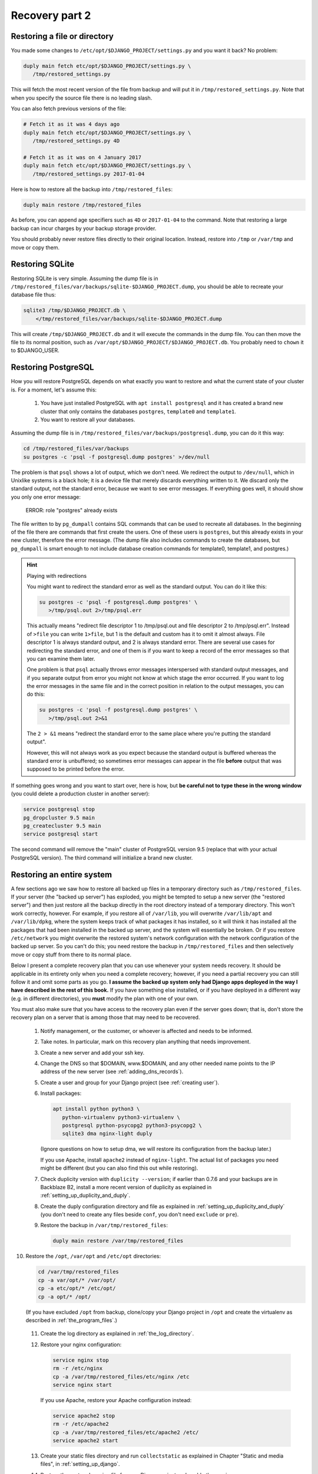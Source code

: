 Recovery part 2
===============

Restoring a file or directory
-----------------------------

You made some changes to ``/etc/opt/$DJANGO_PROJECT/settings.py`` and
you want it back? No problem:

.. code-block:: bash

   duply main fetch etc/opt/$DJANGO_PROJECT/settings.py \
      /tmp/restored_settings.py

This will fetch the most recent version of the file from backup and will
put it in ``/tmp/restored_settings.py``. Note that when you specify the
source file there is no leading slash.

You can also fetch previous versions of the file:

.. code-block:: bash

   # Fetch it as it was 4 days ago
   duply main fetch etc/opt/$DJANGO_PROJECT/settings.py \
      /tmp/restored_settings.py 4D

   # Fetch it as it was on 4 January 2017
   duply main fetch etc/opt/$DJANGO_PROJECT/settings.py \
      /tmp/restored_settings.py 2017-01-04

Here is how to restore all the backup into ``/tmp/restored_files``:

.. code-block:: bash

   duply main restore /tmp/restored_files

As before, you can append age specifiers such as ``4D`` or
``2017-01-04`` to the command. Note that restoring a large backup can
incur charges by your backup storage provider.

You should probably never restore files directly to their original
location. Instead, restore into ``/tmp`` or ``/var/tmp`` and move 
or copy them.

.. _restoring_sqlite:

Restoring SQLite
----------------

Restoring SQLite is very simple. Assuming the dump file is in
``/tmp/restored_files/var/backups/sqlite-$DJANGO_PROJECT.dump``, you
should be able to recreate your database file thus:

.. code-block:: bash

   sqlite3 /tmp/$DJANGO_PROJECT.db \
       </tmp/restored_files/var/backups/sqlite-$DJANGO_PROJECT.dump

This will create ``/tmp/$DJANGO_PROJECT.db`` and it will execute the
commands in the dump file. You can then move the file to its normal
position, such as ``/var/opt/$DJANGO_PROJECT/$DJANGO_PROJECT.db``. You
probably need to ``chown`` it to $DJANGO_USER.

.. _restoring_postgresql:

Restoring PostgreSQL
--------------------

How you will restore PostgreSQL depends on what exactly you want to
restore and what the current state of your cluster is. For a moment,
let's assume this:

 1. You have just installed PostgreSQL with ``apt install postgresql``
    and it has created a brand new cluster that only contains the
    databases ``postgres``, ``template0`` and ``template1``.
 2. You want to restore all your databases.

Assuming the dump file is in
``/tmp/restored_files/var/backups/postgresql.dump``, you can do it this
way:

.. code-block:: bash

   cd /tmp/restored_files/var/backups
   su postgres -c 'psql -f postgresql.dump postgres' >/dev/null

The problem is that ``psql`` shows a lot of output, which we don't need.
We redirect the output to ``/dev/null``, which in Unixlike systems is a
black hole; it is a device file that merely discards everything written
to it. We discard only the standard output, not the standard error,
because we want to see error messages. If everything goes well, it
should show you only one error message:

    ERROR:  role "postgres" already exists

The file written to by ``pg_dumpall`` contains SQL commands that can be
used to recreate all databases. In the beginning of the file there are
commands that first create the users. One of these users is
``postgres``, but this already exists in your new cluster, therefore the
error message.  (The dump file also includes commands to create the
databases, but ``pg_dumpall`` is smart enough to not include database
creation commands for template0, template1, and postgres.)

.. hint:: Playing with redirections

   You might want to redirect the standard error as well as the standard
   output. You can do it like this:

   .. code-block:: bash

      su postgres -c 'psql -f postgresql.dump postgres' \
         >/tmp/psql.out 2>/tmp/psql.err

   This actually means "redirect file descriptor 1 to /tmp/psql.out and
   file descriptor 2 to /tmp/psql.err". Instead of ``>file`` you can
   write ``1>file``, but 1 is the default and custom has it to omit it
   almost always. File descriptor 1 is always standard output, and 2 is
   always standard error. There are several use cases for redirecting
   the standard error, and one of them is if you want to keep a record
   of the error messages so that you can examine them later.

   One problem is that ``psql`` actually throws error messages
   interspersed with standard output messages, and if you separate
   output from error you might not know at which stage the error
   occurred. If you want to log the error messages in the same file and
   in the correct position in relation to the output messages, you can
   do this:

   .. code-block:: bash

      su postgres -c 'psql -f postgresql.dump postgres' \
         >/tmp/psql.out 2>&1
   
   The ``2 > &1`` means "redirect the standard error to the same place
   where you're putting the standard output".

   However, this will not always work as you expect because the standard
   output is buffered whereas the standard error is unbuffered; so
   sometimes error messages can appear in the file **before** output
   that was supposed to be printed before the error.

If something goes wrong and you want to start over, here is how, but
**be careful not to type these in the wrong window** (you could delete a
production cluster in another server):

.. code-block:: bash

   service postgresql stop
   pg_dropcluster 9.5 main
   pg_createcluster 9.5 main
   service postgresql start

The second command will remove the "main" cluster of PostgreSQL version
9.5 (replace that with your actual PostgreSQL version). The third
command will initialize a brand new cluster.

.. _restoring_an_entire_system:

Restoring an entire system
--------------------------

A few sections ago we saw how to restore all backed up files in a
temporary directory such as ``/tmp/restored_files``. If your server (the
"backed up server") has exploded, you might be tempted to setup a new
server (the "restored server") and then just restore all the backup
directly in the root directory instead of a temporary directory. This
won't work correctly, however. For example, if you restore all of
``/var/lib``, you will overwrite ``/var/lib/apt`` and ``/var/lib/dpkg``,
where the system keeps track of what packages it has installed, so it
will think it has installed all the packages that had been installed in
the backed up server, and the system will essentially be broken. Or if
you restore ``/etc/network`` you might overwrite the restored system's
network configuration with the network configuration of the backed up
server. So you can't do this; you need restore the backup in
``/tmp/restored_files`` and then selectively move or copy stuff from
there to its normal place.

Below I present a complete recovery plan that you can use whenever your
system needs recovery. It should be applicable in its entirety only when
you need a complete recovery; however, if you need a partial recovery
you can still follow it and omit some parts as you go. **I assume the
backed up system only had Django apps deployed in the way I have
described in the rest of this book.** If you have something else
installed, or if you have deployed in a different way (e.g. in different
directories), you **must** modify the plan with one of your own.

You must also make sure that you have access to the recovery plan even
if the server goes down; that is, don't store the recovery plan on a
server that is among those that may need to be recovered.

 1. Notify management, or the customer, or whoever is affected and needs
    to be informed.

 2. Take notes. In particular, mark on this recovery plan anything that
    needs improvement.

 3. Create a new server and add your ssh key.

 4. Change the DNS so that $DOMAIN, www.$DOMAIN, and any other needed
    name points to the IP address of the new server (see
    :ref:`adding_dns_records`).

 5. Create a user and group for your Django project (see :ref:`creating
    user`).

 6. Install packages:

    .. code-block:: bash
    
       apt install python python3 \
          python-virtualenv python3-virtualenv \
          postgresql python-psycopg2 python3-psycopg2 \
          sqlite3 dma nginx-light duply

    (Ignore questions on how to setup dma, we will restore its
    configuration from the backup later.)

    If you use Apache, install ``apache2`` instead of ``nginx-light``.
    The actual list of packages you need might be different (but you
    can also find this out while restoring).

 7. Check duplicity version with ``duplicity --version``; if earlier
    than 0.7.6 and your backups are in Backblaze B2, install a more
    recent version of duplicity as explained in
    :ref:`setting_up_duplicity_and_duply`.

 8. Create the duply configuration directory and file as explained in
    :ref:`setting_up_duplicity_and_duply` (you don't need to create any
    files beside ``conf``, you don't need ``exclude`` or ``pre``).

 9. Restore the backup in ``/var/tmp/restored_files``:
    
    .. code-block:: bash

       duply main restore /var/tmp/restored_files

10. Restore the ``/opt``, ``/var/opt`` and ``/etc/opt`` directories:

    .. code-block:: bash

       cd /var/tmp/restored_files
       cp -a var/opt/* /var/opt/
       cp -a etc/opt/* /etc/opt/
       cp -a opt/* /opt/

    (If you have excluded ``/opt`` from backup, clone/copy your Django
    project in ``/opt`` and create the virtualenv as described in
    :ref:`the_program_files`.)
 
 11. Create the log directory as explained in :ref:`the_log_directory`.

 12. Restore your nginx configuration:

     .. code-block:: bash

        service nginx stop
        rm -r /etc/nginx
        cp -a /var/tmp/restored_files/etc/nginx /etc
        service nginx start

     If you use Apache, restore your Apache configuration instead:

     .. code-block:: bash

        service apache2 stop
        rm -r /etc/apache2
        cp -a /var/tmp/restored_files/etc/apache2 /etc/
        service apache2 start

 13. Create your static files directory and run ``collectstatic`` as
     explained in Chapter "Static and media files", in
     :ref:`setting_up_django`.

 14. Restore the systemd service file for your Django project and enable
     the service:

     .. code-block:: bash

        cd /var/tmp/restored_files
        cp etc/systemd/system/$DJANGO_PROJECT.service \
            /etc/systemd/system/
        systemctl enable $DJANGO_PROJECT

 15. Restore the configuration for the DragonFly Mail Agent:

     .. code-block:: bash

        rm -r /etc/dma
        cp -a /var/tmp/restored_files/etc/dma /etc/

 16. Create the cache directory as described in :ref:`caching`.

 17. Restore the databases as explained in :ref:`restoring_sqlite` and
     :ref:`restoring_postgresql`.

 18. Restore the duply configuration:

     .. code-block:: bash

        rm -r /etc/duply
        cp -a /var/tmp/restored/files/etc/duply /etc/

 19. Restore the ``duply`` cron job:

     .. code-block:: bash

        cp /var/tmp/restored/etc/cron.daily/duply /etc/cron.daily/

     (You may want to list ``/etc/cron.daily`` and
     ``/var/tmp/restored/etc/cron.daily`` to see if there is any other
     cronjob that needs restoring.)

 20. Start the Django project and verify it works:

     .. code-block:: bash

        service $DJANGO_PROJECT start

 21. Restart the system and verify it works:

     .. code-block:: bash

        shutdown -r now

The system might work perfectly without restart; the reason we restart
it is to verify that if the server restarts all services will startup
properly.

After you've finished, update your recovery plan with the notes you
took.

Recovery testing
----------------

In the previous chapter I said several times that you must test your
recovery. Your recovery testing plan depends on the extent to which
downtime is an issue.

If downtime is not an issue, that is, you can find a date and time in
which the system is not being used, the simplest way to test the
recovery is to shutdown the server, pretend it has been entirely
deleted, and follow the recovery plan in the previous section to bring
the system up on a new server. Keep the old server off for a week or a
month or until you feel confident it really has no useful information,
then delete it.

If you can't have much downtime, maybe there are times when the system
is not being written to. Many web apps are like this; you want them to
always be readable by the visitors, but maybe they are not being updated
off hours. In that case, notify management or the customer about what
you are going to do, pick up an appropriate time, and test the recovery
with the following procedure:

 1. In the DNS, verify that the TTL of $DOMAIN, www.$DOMAIN, and any
    other necessary record is no more than 300 seconds or 5 minutes (see
    :ref:`adding_dns_records`).

 2. Follow the recovery plan of the previous section to bring up the
    system on a new server, **but omit the step about changing the
    DNS**. (Hint: you can :ref:`editing_the_hosts_file <edit your own
    hosts file>` while checking if the new system works.)

 3. After the system works and you've fixed all problems, change the DNS
    so that $DOMAIN, www.$DOMAIN, and any other needed name points to
    the IP address of the new server (see :ref:`adding_dns_records`).

 4. Wait for five minutes, then shut down the old server.

You could have zero downtime by only follow the first two steps instead
of all four, and after you are satisfied discard the *new* server
instead of the old one. However, you can't really be certain you
haven't left something out if you don't use the new server
operationally. So while following half the testing plan can be a good
idea as a pretest, in order to get an idea of how much time will
be needed by the actual test, staying there and not doing the actual
test is a bad idea.

If you think you can't afford any downtime at all, you are doing
something wrong. You *will* have downtime when you accidentally delete a
database, when there is a hardware or network error, and in many other
cases. Pretending you won't is a bad idea. If you really can't afford
downtime, you should setup high availability (which is a lot of work and
can fill in several books by itself). If you don't, it means that the
business *can* afford a little downtime once in a while, so having a
little scheduled downtime once a year shouldn't be a big deal.

In fact, I think that, in theory at least, recovery should be tested
during business hours, possibly without notifying the business in
advance (except to get permission to do it, but not to arrange a
specific time). Recovery isn't merely a system administrator's issue,
and an additional recovery plan for management might need to be
created, that describes how the business will handle the situation (what
to tell the customers, what the employees should do, and so on).
Recovery with downtime during business hours can be a good exercise for
the whole business, not just for the administrator.

Copying offline
---------------

Briefly, here is how to copy the server's data to your local machine:

  .. code-block:: bash

     awk '{ print $2 }' /etc/duply/main/exclude >/tmp/exclude
     tar czf - --exclude-from=/tmp/exclude / | \
         split --bytes=200M - \
             /tmp/`hostname`-`date --iso-8601`.tar.gz.

This will need some explanation, of course, but it will create one or more
files with filenames similar to the following:

| ``/tmp/myserver-2017-01-22.tar.gz.aa``
| ``/tmp/myserver-2017-01-22.tar.gz.ab``
| ``/tmp/myserver-2017-01-22.tar.gz.ac``

We will talk about downloading it later on. Now let's examine what we
did. We will check the last command (i.e. the ``tar`` and ``split``)
first.

We've seen the ``tar`` command earlier. The "c" in "czf" means we will
create an archive; the "z" means the archive will be compressed; the "f"
followed by a file name specifies the name of the archive; "f" followed
by a hyphen means the archive will be created in the standard output.
The last argument to the ``tar`` command specifies which directory
should be put in the archive; in our case it's a mere slash, which means
the root directory. The ``--exclude-from=/tmp/exclude`` option means
that files and directories specified in the ``/tmp/exclude`` file should
not be included in the archive.

This would create an archive with all the files we need, but it might be
too large. If your external disk is formatted in FAT32, it might not be
able to hold files larger than 2 GB. So we take the data thrown at the
standard output and we split it in manageable chunks of 200 MB each.
This is what the ``split`` command does. The hyphen in ``split`` means
"split the standard input". The last argument to ``split`` is the file
prefix; the files ``split`` creates are named ``PREFIXaa``,
``PREFIXab``, and so on.

The backticks in the specified prefix are a neat shell trick: the shell
executes the command within the backticks, takes the command's standard
output, and inserts it in the command line. So the shell will first
execute ``hostname``, and ``date --iso-8601``, it will then create the
command line for ``split`` that contains among other things the output
of these commands, and then it will execute ``split``. We have chosen a
prefix that ends in ``.tar.gz``, because that is what compressed tar
files end in. If you concatenate these files into a single file ending
in ``.tar.gz``, that will be the compressed tar file. We will see how to
concatenate them two sections ahead.

Finally, let's explain the first command, which creates
``/tmp/exclude``.  We want to exclude the same directories as those
specified in ``/etc/duply/main/exclude``. However, the syntax used by
duplicity is different from the syntax used by ``tar``. Duplicity needs
the pathnames to be preceded by a minus sign and a space, whereas
``tar`` just wants them listed. So the first command merely strips the
minus sign. ``awk`` is actually a whole programming language, but you
don't need to learn it (I don't know it either). The ``{ print $2 }``
means "print the second item of each line"; by default, ``awk`` splits
lines to items using spaces. While ``awk`` is the canonical way of doing
this in Unix-like systems, you could do it with Python if you prefer,
but it's much harder:

  .. code-block:: bash

     python -c "import sys;\
         print('\n'.join([x.split()[1] for x in sys.stdin]))" \
         </etc/duply/main/exclude >/tmp/exclude

Now let's **download the archive**. That's easy using ``scp`` (on
Unix-like systems) or ``pscp`` (on Windows). Assuming the external disk
is plugged in and available as $EXTERNAL_DISK (i.e. something like
``/media/user/DISK`` on GNU/Linux, and something like ``E:\\`` on
Windows), you can put it directly in there like this:

   .. code-block:: bash

      scp root@$SERVER_IP_ADDRESS:/tmp/*.tar.gz.* $EXTERNAL_DISK

In Windows, use ``pscp`` instead of ``scp``. You can also use graphical
tools, however command-line tools can often be more convenient.

In Unix-like systems, a better command is ``rsync``:

   .. code-block:: bash

      rsync root@$SERVER_IP_ADDRESS:/tmp/*.tar.gz.* $EXTERNAL_DISK

If for some reason the transfer is interrupted and you restart it,
``rsync`` will only transfer the parts of the files that have not yet
been transferred. ``rsync`` must be installed both on the server and
locally for this to work. You may have success with Windows rsync
programs such as DeltaCopy.

One problem with the above scheme is that we temporarily store the split
tar file on the server, and the server might not have enough disk space
for that. In that case, if you run a Unix-like system locally, this
might work:

   .. code-block:: bash

     ssh root@$SERVER_IP_ADDRESS \
         "awk '{ print \$2 }' /etc/duply/main/exclude
             >/tmp/exclude; \
          tar czf - --exclude-from=/tmp/exclude  /" | \
       split --bytes=200M - \
          $EXTERNAL_DISK/$SERVER_NAME-`date --iso-8601`.tar.gz.

The ``ssh`` command will login to the remote server and execute the
commands ``awk`` and ``tar``, and it will capture their standard output
(i.e. ``tar``'s standard output, because ``awk``'s is redirected) and it
will throw it in its own standard output.

The trickiest part of this ``ssh`` command is that, in the ``awk``, we
have escaped the dollar sign with a backslash. ``awk`` is a programming
language, and ``{ print $2 }`` is an ``awk`` program. ``awk`` must
literally receive the string ``{ print $2 }`` as its program. When we
give a local shell the command ``awk '{ print $2 }'``, the shell leaves
the ``{ print $2 }`` as it is, because it is enclosed in single quotes.
If, instead, we used double quotes, we would use ``awk "{ print \$2
}"``, otherwise, if we simply used ``$2``, the shell would try to expand
it to whatever ``$2`` means (see :ref:`syntax_is_bash <Bash syntax>`).
Now the string given to ``ssh`` is a double-quoted string. The *local*
shell gets that string and performs expansions and runs ``ssh`` after it
has done these expansions; and ``ssh`` gets the resulting string,
executes a shell remotely, and gives it that string. You can understand
the rest of the story with a bit of thinking.

If you aren't running a Unix-like system locally, something else you can
do is use another Debian/Ubuntu server that you have on the network and
does have the disk space. You can also temporarily create one at Digital
Ocean just for the job. After running the above command to copy the
backup to it, you can then copy it to your local machine and external
disk.

You may have noticed we did not backup the databases. I assume that your
normal backup script does this every day, and it stores the saved
databases in ``/var/backups``. You need to be careful, however, to not
run the ``tar`` command at the same time cron and duply run
``/etc/duply/main/pre``, otherwise you might be copying them at exactly
the time they are being overwritten.

Storing and rotating external disks
-----------------------------------

In the previous chapter I told you you need two external disks. Store
one of them at your office and the other elsewhere—at your home, at your
boss's home, at a bank vault, at a backup storage company, or at your
customer's office or home (however don't give your customer a disk that
also contains data of other customers of yours). Whatever place you
chose, I will be calling it "off site". So you will be keeping one disk
off site and one on site. Whenever you want to perform an offline backup
(say once per month), connect the disk you have on site, delete all the
files it contains, and perform the procedure described in the previous
section to backup your servers on it. After that, physically label it
with the date (overwriting or removing the previous label), and move it
off site. Bring the other disk on site and let it sit there until the
next offline backup.

Why do we use two disks instead of just one? Well, it's quite
conceivable that your online data (and online backup) will be severely
damaged, and you can perform an offline backup, wiping out the previous
one, before realizing the server's severely damanged. In that case, your
offline disk will contain damaged data. Or the attacker might wait for
you to plug in the backup disk, and then wipe it out and proceed to wipe
out the online backup and you servers.

You might object that there is a weakness to this plan because the two
disks are at the same location, off site, when you take there the
recently used disk and exchange it with the older one. I wouldn't worry
too much about this. Offline backups are extra backups anyway, and you
hope to never need to use them. While it's possible that someone can get
access to all your passwords and delete all your online servers and
backups, the probability of this happening at the same time as the
physical destruction of your two offline disks at the limited time they
are both off site is so low that you should probably worry more about
your plane crashing.

With this scheme, you might lose up to one month of data. Normally this
is too much, but maybe for the extreme case we are talking about it's
OK. Only you can judge that. If you think it's unacceptable, you might
perform offline backups more often. If you do them more often than once
every two weeks, it would be better to use more external disks.

Recovering from offline backups
-------------------------------

You will probably never need to recover from offline backups, so we
won't go into much detail. The most important thing you need to care
about is the safety of your external disk. Make **absolutely certain**
that you will only plug it on a safe computer, one that is certainly not
compromised by any attacker. Do this very slowly and think about every
step. After plugging the external disk in, copy its files to the
computer's disk, then unplug the external disk immediately and keep
it safe.

Recovery is the same as what's described in
:ref:`restoring_an_entire_system`, except for the steps that use duply
and duplicity to restore the backup in ``/var/tmp/restored_files``.
Instead, copy the ``.tar.gz.XX`` files to the server's ``/var/tmp``
directory; use ``scp`` or ``pscp`` or ``rsync`` for that (``rsync`` is
the best if you have it).  When you have them all, join them in one
piece with the concatenation command, ``cat``, than untar them:

.. code-block:: bash

   cd /tmp
   cat *.tar.gz.* >backup.tar.gz
   mkdir restored_files
   cd restored_files
   tar xf ../backup.tar.gz

If you are low on disk space, you might join the concatenation command
with the tar command, like this:

.. code-block:: bash

   cd /tmp
   mkdir restored_files
   cd restored_files
   cat ../*.tar.gz.* | tar xf -

Schedule manual operations
--------------------------

In the previous chapter, I described stuff that you will eventually
setup in such away that it runs alone. Your servers will be backing up
themselves without you knowing anything about it.

In contrast, all the procedures I described in this event are to be
manually executed by a human:

 * Restoring part of a system or the whole system
 * Recovery testing
 * Copying offline
 * Recovering from offline backups

Some of these procedures will be triggered by an event, such as losing
data. Recovery testing, however, and copying offline, will not be
triggered; *you* must take care that they occur. This can be as simple
as adding a few recurring entries in your calendar, or as hard as
inventing foolproof procedures to be added to the company's operations
manual. Whatever you do, you must make sure it works. **If you don't
test recovery, it is almost certain it will take too long when you need
it, and it is quite likely that you will not be unable to recover at
all.**

Chapter summary
---------------

 * Use the provided recovery plan or devise your own.
 * Make sure you will have access to the recovery plan (and all required
   information such as logins and passwords) even if your server stops
   existing.
 * Test your recovery plan at least once a year.
 * Backup online as well as to offline disks and store them safely.
 * Don't backup to offline disks at the same time as the system is
   performing is online backup.
 * Create an offline backup schedule and a recovery testing schedule and
   make sure they are being followed.
